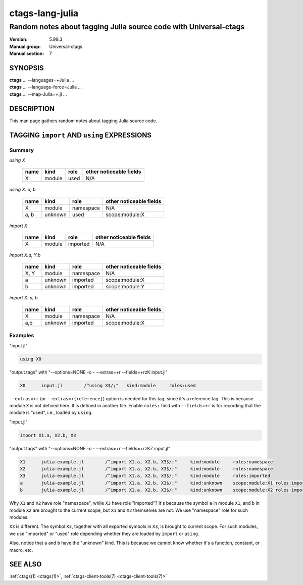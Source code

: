 .. _ctags-lang-julia(7):

==============================================================
ctags-lang-julia
==============================================================
-------------------------------------------------------------------
Random notes about tagging Julia source code with Universal-ctags
-------------------------------------------------------------------
:Version: 5.99.3
:Manual group: Universal-ctags
:Manual section: 7

SYNOPSIS
--------
|	**ctags** ... --languages=+Julia ...
|	**ctags** ... --language-force=Julia ...
|	**ctags** ... --map-Julia=+.jl ...

DESCRIPTION
-----------
This man page gathers random notes about tagging Julia source code.

TAGGING ``import`` AND ``using`` EXPRESSIONS
--------------------------------------------

Summary
~~~~~~~~~~~~~~~~~~~~~~~~~~~~~~~

`using X`

	==== ========== ================== ===================
	name kind       role               other noticeable fields
	==== ========== ================== ===================
	X    module     used               N/A
	==== ========== ================== ===================

`using X: a, b`

	==== ========== ================== ===================
	name kind       role               other noticeable fields
	==== ========== ================== ===================
	X    module     namespace          N/A
	a, b unknown    used               scope:module:X
	==== ========== ================== ===================

`import X`

	==== ========== ================== ===================
	name kind       role               other noticeable fields
	==== ========== ================== ===================
	X    module     imported           N/A
	==== ========== ================== ===================

`import X.a, Y.b`

	==== ========== ================== ===================
	name kind       role               other noticeable fields
	==== ========== ================== ===================
	X, Y module     namespace          N/A
	a    unknown    imported           scope:module:X
	b    unknown    imported           scope:module:Y
	==== ========== ================== ===================

`import X: a, b`

	==== ========== ================== ===================
	name kind       role               other noticeable fields
	==== ========== ================== ===================
	X    module     namespace          N/A
	a,b  unknown    imported           scope:module:X
	==== ========== ================== ===================

Examples
~~~~~~~~~~~~~~~~~~~~~~~~~~~~~~~
"input.jl"

.. code-block:: Julia

	using X0

"output.tags"
with "--options=NONE -o - --extras=+r --fields=+rzK input.jl"

.. code-block:: tags

	X0	input.jl	/^using X$/;"	kind:module	roles:used

``--extras=+r`` (or ``--extras=+{reference}``) option is needed for this tag,
since it's a reference tag. This is because module ``X`` is not defined here.
It is defined in another file. Enable ``roles:`` field with ``--fields=+r`` is
for recording that the module is "used", i.e., loaded by ``using``.

"input.jl"

.. code-block:: Julia

	import X1.a, X2.b, X3

"output.tags"
with "--options=NONE -o - --extras=+r --fields=+rzKZ input.jl"

.. code-block:: tags

	X1	julia-example.jl	/^import X1.a, X2.b, X3$/;"	kind:module	roles:namespace
	X2	julia-example.jl	/^import X1.a, X2.b, X3$/;"	kind:module	roles:namespace
	X3	julia-example.jl	/^import X1.a, X2.b, X3$/;"	kind:module	roles:imported
	a	julia-example.jl	/^import X1.a, X2.b, X3$/;"	kind:unknown	scope:module:X1	roles:imported
	b	julia-example.jl	/^import X1.a, X2.b, X3$/;"	kind:unknown	scope:module:X2	roles:imported

Why ``X1`` and ``X2`` have role "namespace", while ``X3`` have role "imported"?
It's because the symbol ``a`` in module ``X1``, and ``b`` in module ``X2`` are
brought to the current scope, but ``X1`` and ``X2`` themselves are not. We use
"namespace" role for such modules.

``X3`` is different. The symbol ``X3``, together with all exported symbols in
``X3``, is brought to current scope. For such modules, we use "imported" or
"used" role depending whether they are loaded by ``import`` or ``using``.

Also, notice that ``a`` and ``b`` have the "unknown" kind. This is because we
cannot know whether it's a function, constant, or macro, etc.

SEE ALSO
--------
:ref:`ctags(1) <ctags(1)>`, :ref:`ctags-client-tools(7) <ctags-client-tools(7)>`
